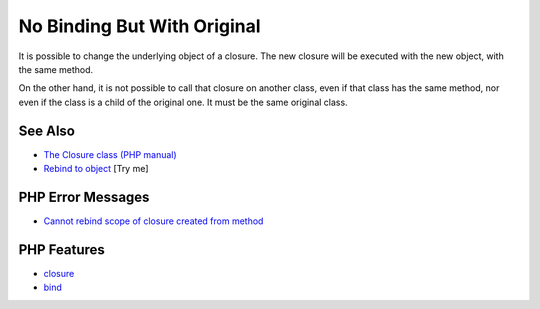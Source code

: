 .. _no-binding-but-with-original:

No Binding But With Original
----------------------------

.. meta::
	:description:
		No Binding But With Original: It is possible to change the underlying object of a closure.
	:twitter:card: summary_large_image
	:twitter:site: @exakat
	:twitter:title: No Binding But With Original
	:twitter:description: No Binding But With Original: It is possible to change the underlying object of a closure
	:twitter:creator: @exakat
	:twitter:image:src: https://php-tips.readthedocs.io/en/latest/_images/noBindingButOriginal.png
	:og:image: https://php-tips.readthedocs.io/en/latest/_images/noBindingButOriginal.png
	:og:title: No Binding But With Original
	:og:type: article
	:og:description: It is possible to change the underlying object of a closure
	:og:url: https://php-tips.readthedocs.io/en/latest/tips/noBindingButOriginal.html
	:og:locale: en

.. raw:: html

	<script type="application/ld+json">{"@context":"https:\/\/schema.org","@graph":[{"@type":"WebPage","@id":"https:\/\/php-tips.readthedocs.io\/en\/latest\/tips\/noBindingButOriginal.html","url":"https:\/\/php-tips.readthedocs.io\/en\/latest\/tips\/noBindingButOriginal.html","name":"No Binding But With Original","isPartOf":{"@id":"https:\/\/www.exakat.io\/"},"datePublished":"Sun, 03 Aug 2025 20:22:07 +0000","dateModified":"Sun, 03 Aug 2025 20:22:07 +0000","description":"It is possible to change the underlying object of a closure","inLanguage":"en-US","potentialAction":[{"@type":"ReadAction","target":["https:\/\/php-tips.readthedocs.io\/en\/latest\/tips\/noBindingButOriginal.html"]}]},{"@type":"WebSite","@id":"https:\/\/www.exakat.io\/","url":"https:\/\/www.exakat.io\/","name":"Exakat","description":"Smart PHP static analysis","inLanguage":"en-US"}]}</script>

It is possible to change the underlying object of a closure. The new closure will be executed with the new object, with the same method.

On the other hand, it is not possible to call that closure on another class, even if that class has the same method, nor even if the class is a child of the original one. It must be the same original class.

.. image:: ../images/noBindingButOriginal.png

See Also
________

* `The Closure class (PHP manual) <https://www.php.net/manual/en/class.closure.php>`_
* `Rebind to object <https://3v4l.org/stFK6>`_ [Try me]


PHP Error Messages
__________________

* `Cannot rebind scope of closure created from method <https://php-errors.readthedocs.io/en/latest/messages/cannot-rebind-scope-of-closure-created-from-method.html>`_



PHP Features
____________

* `closure <https://php-dictionary.readthedocs.io/en/latest/dictionary/closure.ini.html>`_

* `bind <https://php-dictionary.readthedocs.io/en/latest/dictionary/bind.ini.html>`_


